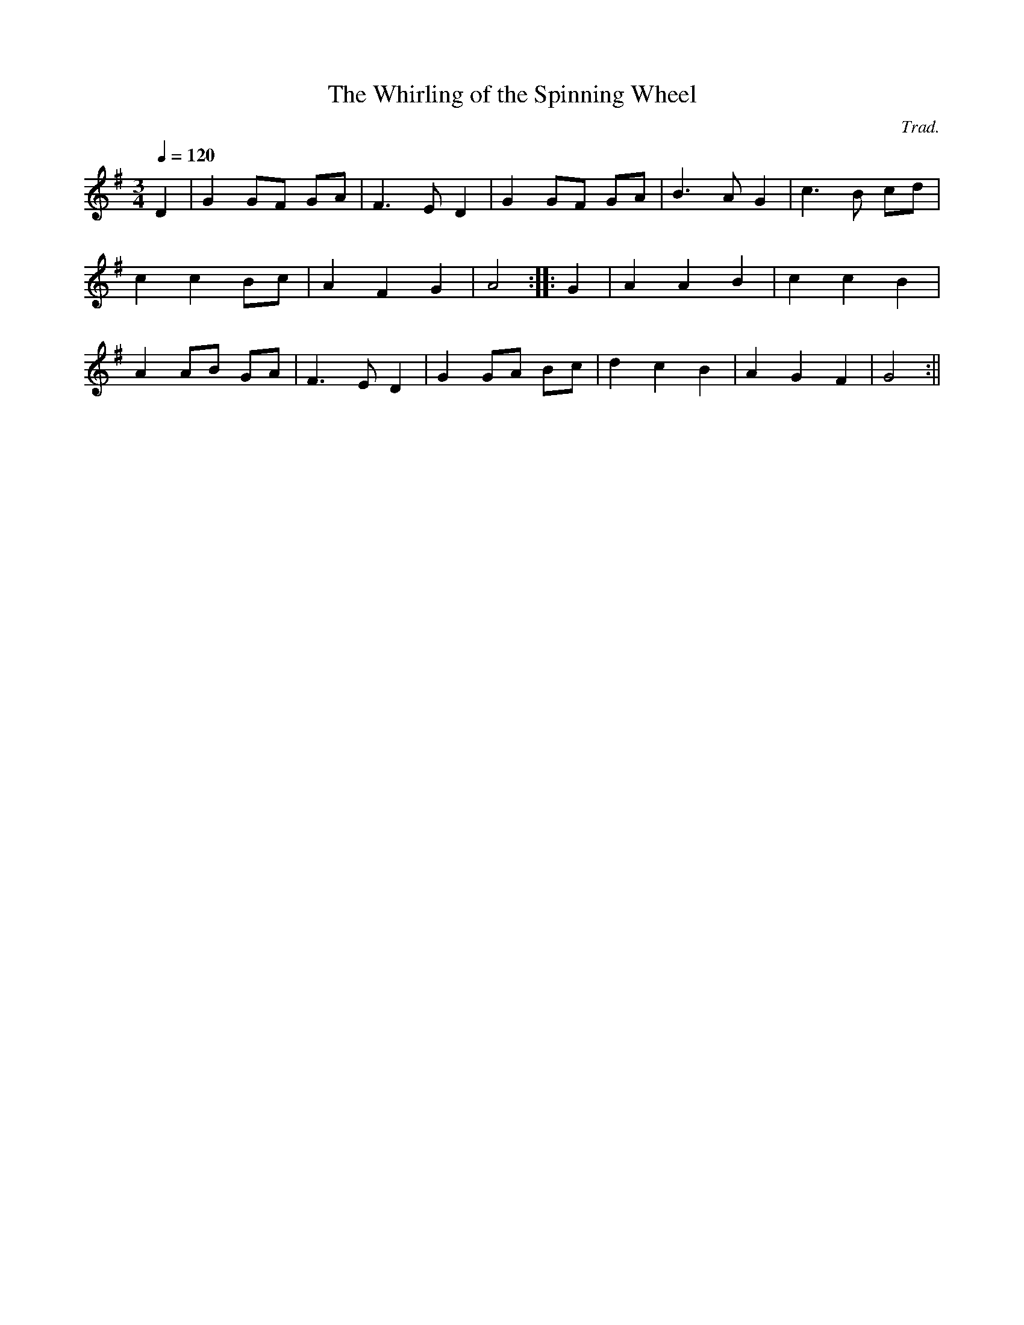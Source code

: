 X:185
T:The Whirling of the Spinning Wheel
M:3/4
L:1/4
Q:120
C:Trad.
S:Davidsons Musical Miracles 1859
R:Waltz
K:G
D | G G/F/ G/A/ | F>E D | G G/F/ G/A/ | B>A G | c>B c/d/|
c c B/c/ | A F G | A2 :||: G | A A B | c c B |
A A/B/ G/A/ | F>E D | G G/A/ B/c/ | d c B | A G F | G2 :||
